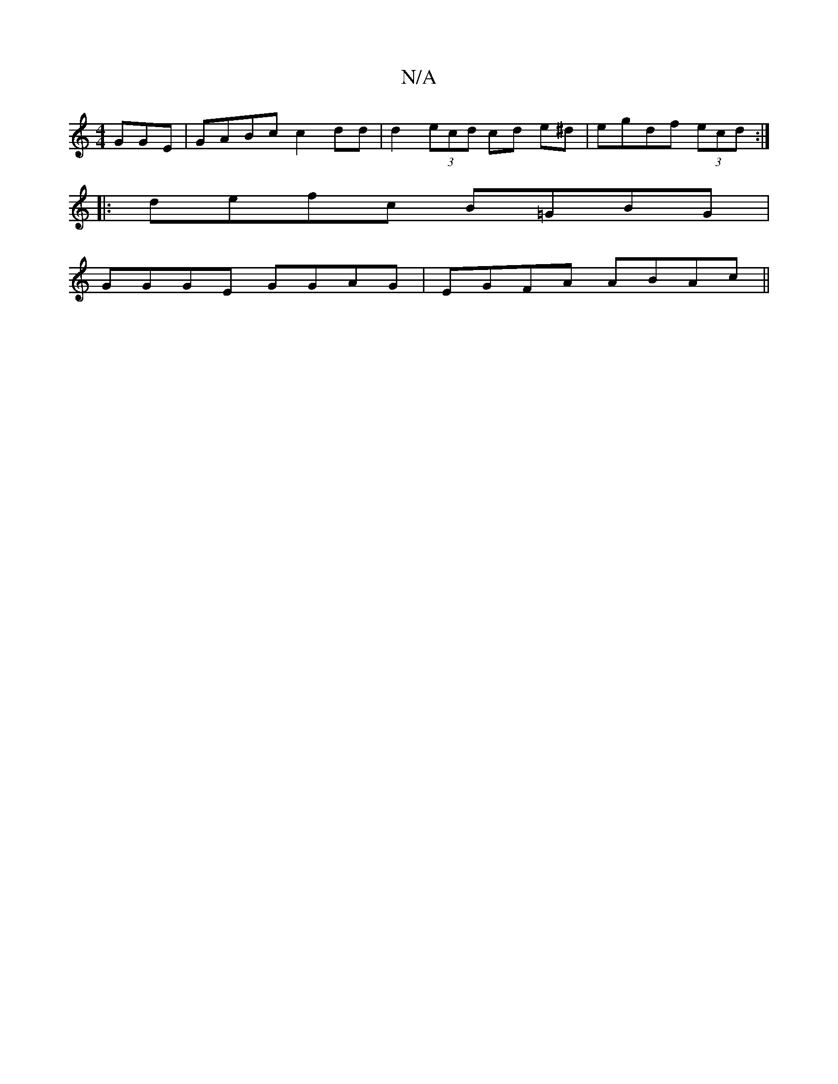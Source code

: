 X:1
T:N/A
M:4/4
R:N/A
K:Cmajor
GGE|GABc c2dd|d2 (3ecd cd e^d|egdf (3ecd :|
|:defc B=GBG|
GGGE GGAG|EGFA ABAc||

A3 DF2|
DFEG (3DGB Bc|eddc gfag|bedd efgf|edBA "A7"GAD|g2d ced dc|efde gfag:|
d|

DF~G3 GAGA | AFGA BBdB |
AecA FedB | 